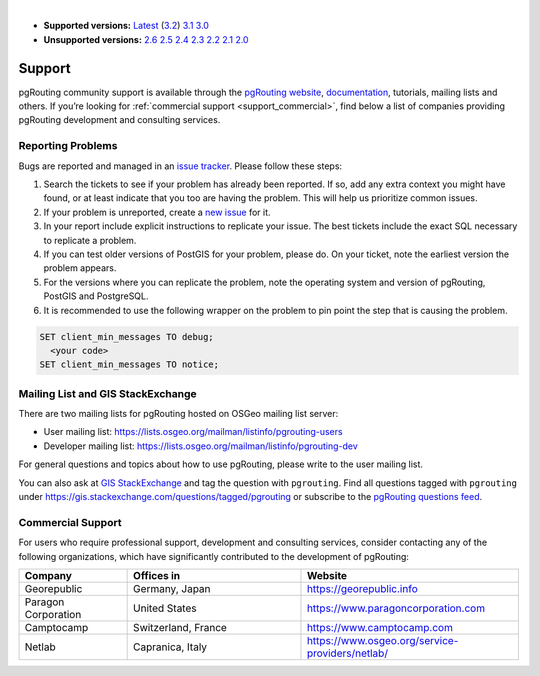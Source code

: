 ..
   ****************************************************************************
    pgRouting Manual
    Copyright(c) pgRouting Contributors

    This documentation is licensed under a Creative Commons Attribution-Share
    Alike 3.0 License: https://creativecommons.org/licenses/by-sa/3.0/
   ****************************************************************************

|

* **Supported versions:**
  `Latest <https://docs.pgrouting.org/latest/en/support.html>`__
  (`3.2 <https://docs.pgrouting.org/3.2/en/support.html>`__)
  `3.1 <https://docs.pgrouting.org/3.1/en/support.html>`__
  `3.0 <https://docs.pgrouting.org/3.0/en/support.html>`__
* **Unsupported versions:**
  `2.6 <https://docs.pgrouting.org/2.6/en/support.html>`__
  `2.5 <https://docs.pgrouting.org/2.5/en/support.html>`__
  `2.4 <https://docs.pgrouting.org/2.4/en/support.html>`__
  `2.3 <https://docs.pgrouting.org/2.3/en/doc/src/introduction/support.html>`__
  `2.2 <https://docs.pgrouting.org/2.2/en/doc/src/introduction/support.html>`__
  `2.1 <https://docs.pgrouting.org/2.1/en/doc/src/introduction/support.html>`__
  `2.0 <https://docs.pgrouting.org/2.0/en/doc/src/introduction/support.html>`__

Support
===============================================================================

pgRouting community support is available through the `pgRouting website <https://pgrouting.org/support.html>`_, `documentation <http://docs.pgrouting.org>`_, tutorials, mailing lists and others. If you’re looking for :ref:`commercial support <support_commercial>`, find below a list of companies providing pgRouting development and consulting services.


Reporting Problems
-------------------------------------------------------------------------------

Bugs are reported and managed in an `issue tracker <https://github.com/pgrouting/pgrouting/issues>`_. Please follow these steps:

1. Search the tickets to see if your problem has already been reported. If so, add any extra context you might have found, or at least indicate that you too are having the problem. This will help us prioritize common issues.
2. If your problem is unreported, create a `new issue <https://github.com/pgRouting/pgrouting/issues/new>`__ for it.
3. In your report include explicit instructions to replicate your issue. The best tickets include the exact SQL necessary to replicate a problem.
4. If you can test older versions of PostGIS for your problem, please do. On your ticket, note the earliest version the problem appears.
5. For the versions where you can replicate the problem, note the operating system and version of pgRouting, PostGIS and PostgreSQL.
6. It is recommended to use the following wrapper on the problem to pin point the step that is causing the problem.

.. code-block:: sql

    SET client_min_messages TO debug;
      <your code>
    SET client_min_messages TO notice;



Mailing List and GIS StackExchange
-------------------------------------------------------------------------------

There are two mailing lists for pgRouting hosted on OSGeo mailing list server:

* User mailing list: https://lists.osgeo.org/mailman/listinfo/pgrouting-users
* Developer mailing list: https://lists.osgeo.org/mailman/listinfo/pgrouting-dev

For general questions and topics about how to use pgRouting, please write to the user mailing list.

You can also ask at `GIS StackExchange <https://gis.stackexchange.com/>`_ and tag
the question with ``pgrouting``. Find all questions tagged with ``pgrouting``
under https://gis.stackexchange.com/questions/tagged/pgrouting or subscribe to the
`pgRouting questions feed <https://gis.stackexchange.com/feeds/tag?tagnames=pgrouting&sort=newest>`_.


.. _support_commercial:

Commercial Support
-------------------------------------------------------------------------------

For users who require professional support, development and consulting services, consider contacting any of the following organizations, which have significantly contributed to the development of pgRouting:

.. list-table::
   :widths: 100 160 200

   * - **Company**
     - **Offices in**
     - **Website**
   * - Georepublic
     - Germany, Japan
     - https://georepublic.info
   * - Paragon Corporation
     - United States
     - https://www.paragoncorporation.com
   * - Camptocamp
     - Switzerland, France
     - https://www.camptocamp.com
   * - Netlab
     - Capranica, Italy
     - https://www.osgeo.org/service-providers/netlab/


